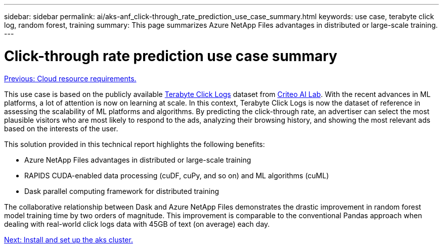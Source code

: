 ---
sidebar: sidebar
permalink: ai/aks-anf_click-through_rate_prediction_use_case_summary.html
keywords: use case, terabyte click log, random forest, training
summary: This page summarizes Azure NetApp Files advantages in distributed or large-scale training.
---

= Click-through rate prediction use case summary
:hardbreaks:
:nofooter:
:icons: font
:linkattrs:
:imagesdir: ./../media/

//
// This file was created with NDAC Version 2.0 (August 17, 2020)
//
// 2021-08-12 10:46:35.608877
//

link:aks-anf_cloud_resource_requirements.html[Previous: Cloud resource requirements.]

This use case is based on the publicly available http://labs.criteo.com/2013/12/download-terabyte-click-logs/[Terabyte Click Logs^] dataset from https://ailab.criteo.com/[Criteo AI Lab^]. With the recent advances in ML platforms, a lot of attention is now on learning at scale. In this context, Terabyte Click Logs is now the dataset of reference in assessing the scalability of ML platforms and algorithms. By predicting the click-through rate, an advertiser can select the most plausible visitors who are most likely to respond to the ads, analyzing their browsing history, and showing the most relevant ads based on the interests of the user.

This solution provided in this technical report highlights the following benefits:

* Azure NetApp Files advantages in distributed or large-scale training
* RAPIDS CUDA-enabled data processing (cuDF, cuPy, and so on) and ML algorithms (cuML)
* Dask parallel computing framework for distributed training

The collaborative relationship between Dask and Azure NetApp Files demonstrates the drastic improvement in random forest model training time by two orders of magnitude. This improvement is comparable to the conventional Pandas approach when dealing with real-world click logs data with 45GB of text (on average) each day.

link:aks-anf_install_and_set_up_the_aks_cluster.html[Next: Install and set up the aks cluster.]
